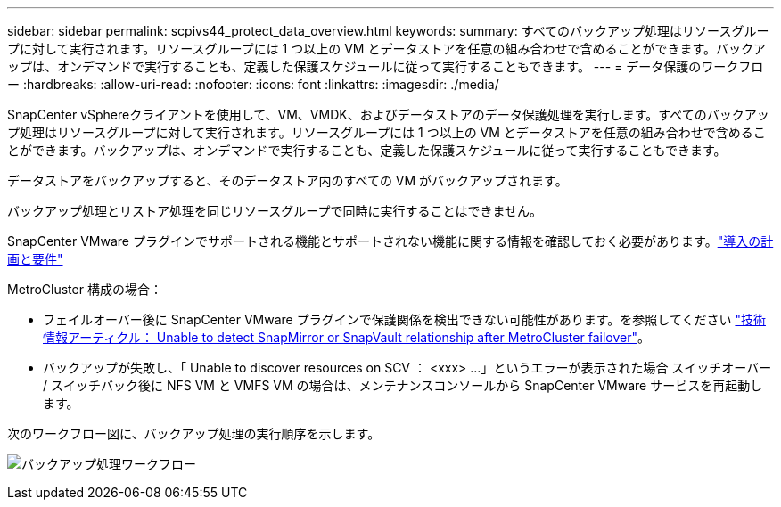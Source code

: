 ---
sidebar: sidebar 
permalink: scpivs44_protect_data_overview.html 
keywords:  
summary: すべてのバックアップ処理はリソースグループに対して実行されます。リソースグループには 1 つ以上の VM とデータストアを任意の組み合わせで含めることができます。バックアップは、オンデマンドで実行することも、定義した保護スケジュールに従って実行することもできます。 
---
= データ保護のワークフロー
:hardbreaks:
:allow-uri-read: 
:nofooter: 
:icons: font
:linkattrs: 
:imagesdir: ./media/


[role="lead"]
SnapCenter vSphereクライアントを使用して、VM、VMDK、およびデータストアのデータ保護処理を実行します。すべてのバックアップ処理はリソースグループに対して実行されます。リソースグループには 1 つ以上の VM とデータストアを任意の組み合わせで含めることができます。バックアップは、オンデマンドで実行することも、定義した保護スケジュールに従って実行することもできます。

データストアをバックアップすると、そのデータストア内のすべての VM がバックアップされます。

バックアップ処理とリストア処理を同じリソースグループで同時に実行することはできません。

SnapCenter VMware プラグインでサポートされる機能とサポートされない機能に関する情報を確認しておく必要があります。link:scpivs44_deployment_planning_and_requirements.html["導入の計画と要件"]

MetroCluster 構成の場合：

* フェイルオーバー後に SnapCenter VMware プラグインで保護関係を検出できない可能性があります。を参照してください https://kb.netapp.com/Advice_and_Troubleshooting/Data_Protection_and_Security/SnapCenter/Unable_to_detect_SnapMirror_or_SnapVault_relationship_after_MetroCluster_failover["技術情報アーティクル： Unable to detect SnapMirror or SnapVault relationship after MetroCluster failover"^]。
* バックアップが失敗し、「 Unable to discover resources on SCV ： <xxx> …」というエラーが表示された場合 スイッチオーバー / スイッチバック後に NFS VM と VMFS VM の場合は、メンテナンスコンソールから SnapCenter VMware サービスを再起動します。


次のワークフロー図に、バックアップ処理の実行順序を示します。

image:scpivs44_image13.png["バックアップ処理ワークフロー"]
